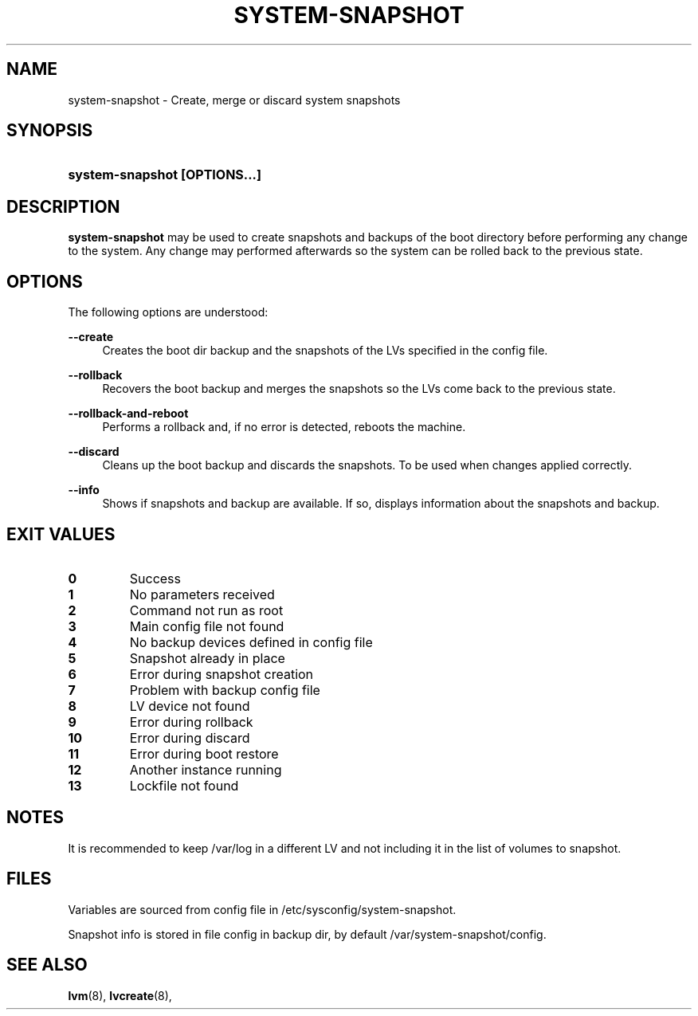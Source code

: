 '\" t
.TH "SYSTEM-SNAPSHOT" "8" "" "" "system-snapshot"
.\" -----------------------------------------------------------------
.\" * Define some portability stuff
.\" -----------------------------------------------------------------
.ie \n(.g .ds Aq \(aq
.el       .ds Aq '
.\" -----------------------------------------------------------------
.\" * set default formatting
.\" -----------------------------------------------------------------
.\" disable hyphenation
.nh
.\" disable justification (adjust text to left margin only)
.ad l
.\" -----------------------------------------------------------------
.\" * MAIN CONTENT STARTS HERE *
.\" -----------------------------------------------------------------
.SH "NAME"
system\-snapshot \- Create, merge or discard system snapshots 
.SH "SYNOPSIS"
.HP \w'\fBsystem\-snapshot\ \fR\fB[OPTIONS...]\fR\fB'u
\fBsystem\-snapshot \fR\fB[OPTIONS...]\fR\fB
.SH "DESCRIPTION"
.PP
\fBsystem\-snapshot\fR
may be used to create snapshots and backups of the boot directory before performing any change to the system\&. Any change may performed afterwards so the system can be rolled back to the previous state\&.
.SH "OPTIONS"
.PP
The following options are understood:
.PP
\fB\-\-create\fR
.RS 4
Creates the boot dir backup and the snapshots of the LVs specified in the config file\&.
.RE
.PP
\fB\-\-rollback\fR
.RS 4
Recovers the boot backup and merges the snapshots so the LVs come back to the previous state\&.
.RE
.PP
\fB\-\-rollback\-and\-reboot\fR
.RS 4
Performs a rollback and, if no error is detected, reboots the machine\&.
.RE
.PP
\fB\-\-discard\fR
.RS 4
Cleans up the boot backup and discards the snapshots\&. To be used when changes applied correctly\&.
.RE
.PP
\fB\-\-info\fR
.RS 4
Shows if snapshots and backup are available\&. If so, displays information about the snapshots and backup\&. 
.RE
.PP
.SH "EXIT VALUES"
.PP 
.IP "\fB0\fP"
Success
.IP "\fB1\fP"
No parameters received 
.IP "\fB2\fP"
Command not run as root
.IP "\fB3\fP"
Main config file not found
.IP "\fB4\fP"
No backup devices defined in config file 
.IP "\fB5\fP"
Snapshot already in place
.IP "\fB6\fP"
Error during snapshot creation
.IP "\fB7\fP"
Problem with backup config file
.IP "\fB8\fP"
LV device not found
.IP "\fB9\fP"
Error during rollback
.IP "\fB10\fP"
Error during discard
.IP "\fB11\fP"
Error during boot restore
.IP "\fB12\fP"
Another instance running
.IP "\fB13\fP"
Lockfile not found
.RE
.SH "NOTES"
.PP
It is recommended to keep /var/log in a different LV and not including it in the list of volumes to snapshot.
.SH "FILES"
.PP
Variables are sourced from config file in /etc/sysconfig/system-snapshot\&.
.PP
Snapshot info is stored in file config in backup dir, by default /var/system-snapshot/config\&.
.SH "SEE ALSO"
.PP
\fBlvm\fR(8),
\fBlvcreate\fR(8),
